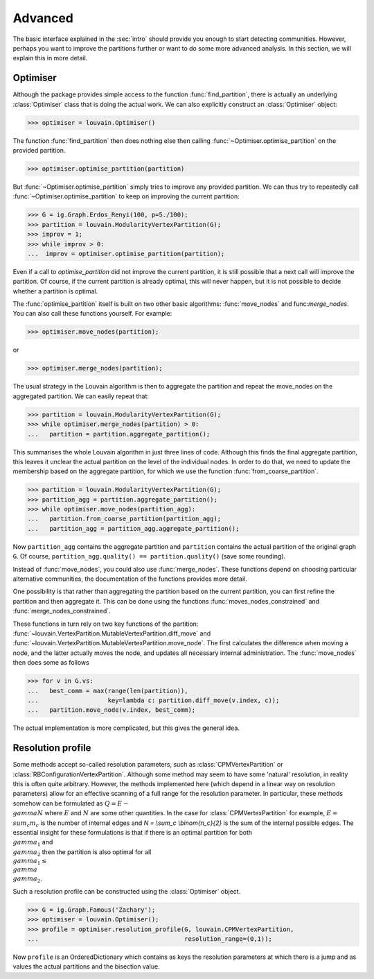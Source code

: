 Advanced
========

The basic interface explained in the :sec:`intro` should provide you enough to
start detecting communities. However, perhaps you want to improve the partitions
further or want to do some more advanced analysis. In this section, we will
explain this in more detail.

Optimiser
---------

Although the package provides simple access to the function
:func:`find_partition`, there is actually an underlying :class:`Optimiser` class
that is doing the actual work. We can also explicitly construct an
:class:`Optimiser` object:

>>> optimiser = louvain.Optimiser()

The function :func:`find_partition` then does nothing else then calling
:func:`~Optimiser.optimise_partition` on the provided partition.

>>> optimiser.optimise_partition(partition)

But :func:`~Optimiser.optimise_partition` simply tries to improve any provided
partition. We can thus try to repeatedly call :func:`~Optimiser.optimise_partition`
to keep on improving the current partition:

>>> G = ig.Graph.Erdos_Renyi(100, p=5./100);
>>> partition = louvain.ModularityVertexPartition(G);
>>> improv = 1;
>>> while improv > 0:
...  improv = optimiser.optimise_partition(partition);

Even if a call to `optimise_partition` did not improve the current partition, it
is still possible that a next call will improve the partition. Of course, if the
current partition is already optimal, this will never happen, but it is not
possible to decide whether a partition is optimal.

The :func:`optimise_partition` itself is built on two other basic algorithms:
:func:`move_nodes` and func:`merge_nodes`. You can also call these functions
yourself. For example:

>>> optimiser.move_nodes(partition);

or

>>> optimiser.merge_nodes(partition);

The usual strategy in the Louvain algorithm is then to aggregate the partition
and repeat the move_nodes on the aggregated partition. We can easily repeat
that:

>>> partition = louvain.ModularityVertexPartition(G);
>>> while optimiser.merge_nodes(partition) > 0:
...   partition = partition.aggregate_partition();

This summarises the whole Louvain algorithm in just three lines of code.
Although this finds the final aggregate partition, this leaves it unclear the
actual partition on the level of the individual nodes. In order to do that, we
need to update the membership based on the aggregate partition, for which we use
the function :func:`from_coarse_partition`.

>>> partition = louvain.ModularityVertexPartition(G);
>>> partition_agg = partition.aggregate_partition();
>>> while optimiser.move_nodes(partition_agg):
...   partition.from_coarse_partition(partition_agg);
...   partition_agg = partition_agg.aggregate_partition();

Now ``partition_agg`` contains the aggregate partition and ``partition``
contains the actual partition of the original graph ``G``. Of course,
``partition_agg.quality() == partition.quality()`` (save some rounding).

Instead of :func:`move_nodes`, you could also use :func:`merge_nodes`.
These functions depend on choosing particular alternative communities, the
documentation of the functions provides more detail.

One possibility is that rather than aggregating the partition based on the
current partition, you can first refine the partition and then aggregate it.
This can be done using the functions :func:`moves_nodes_constrained` and
:func:`merge_nodes_constrained`.

These functions in turn rely on two key functions of the partition:
:func:`~louvain.VertexPartition.MutableVertexPartition.diff_move` and
:func:`~louvain.VertexPartition.MutableVertexPartition.move_node`. The first
calculates the difference when moving a node, and the latter actually moves the
node, and updates all necessary internal administration. The :func:`move_nodes`
then does some as follows

>>> for v in G.vs:
...   best_comm = max(range(len(partition)),
...                   key=lambda c: partition.diff_move(v.index, c));
...   partition.move_node(v.index, best_comm);

The actual implementation is more complicated, but this gives the general idea.

Resolution profile
------------------

Some methods accept so-called resolution parameters, such as
:class:`CPMVertexPartition` or :class:`RBConfigurationVertexPartition`. Although
some method may seem to have some 'natural' resolution, in reality this is often
quite arbitrary. However, the methods implemented here (which depend in a linear
way on resolution parameters) allow for an effective scanning of a full range
for the resolution parameter. In particular, these methods somehow can be
formulated as :math:`Q = E - \\gamma N` where :math:`E` and :math:`N` are some
other quantities. In the case for :class:`CPMVertexPartition` for example,
:math:`E = \\sum_c m_c` is the number of internal edges and `N = \\sum_c
\\binom{n_c}{2}` is the sum of the internal possible edges. The essential
insight for these formulations is that if there is an optimal partition for both
:math:`\\gamma_1` and :math:`\\gamma_2` then the partition is also optimal for
all :math:`\\gamma_1 \leq \\gamma \\gamma_2`.

Such a resolution profile can be constructed using the :class:`Optimiser` object. 

>>> G = ig.Graph.Famous('Zachary');
>>> optimiser = louvain.Optimiser();
>>> profile = optimiser.resolution_profile(G, louvain.CPMVertexPartition, 
...                                        resolution_range=(0,1));

Now ``profile`` is an OrderedDictionary which contains as keys the resolution
parameters at which there is a jump and as values the actual partitions and the
bisection value.
